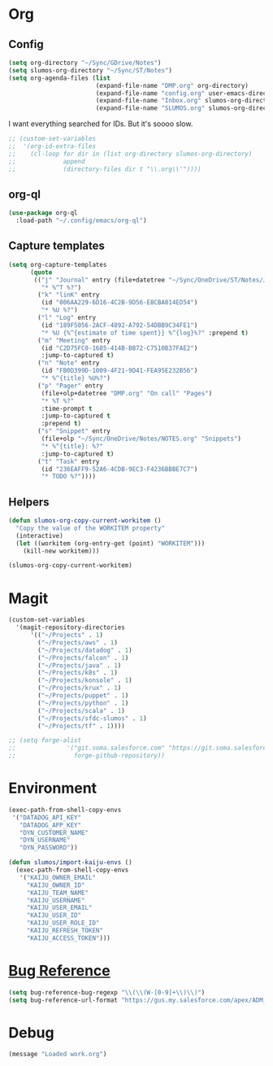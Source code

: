 # -*- mode: org; -*-
# Time-stamp: <2022-04-25 Mon 10:39 slumos@stevenlum-ltm>
#+DESCRIPTION: My nice =~/.config/emacs configuration: stuff for work
#+KEYWORDS:  emacs org
#+LANGUAGE:  en
#+STARTUP: entitiespretty overview
#+TODO: TODO(t) TRYING(r) BROKEN(t) SKIP(s) | DONE(d)
#+FILETAGS: :emacs:config:
#+CATEGORY: EMACS
#+PROPERTY: header-args    :results silent

* Org
** Config
   #+BEGIN_SRC emacs-lisp
          (setq org-directory "~/Sync/GDrive/Notes")
          (setq slumos-org-directory "~/Sync/ST/Notes")
          (setq org-agenda-files (list
                                  (expand-file-name "DMP.org" org-directory)
                                  (expand-file-name "config.org" user-emacs-directory)
                                  (expand-file-name "Inbox.org" slumos-org-directory)
                                  (expand-file-name "SLUMOS.org" slumos-org-directory)))
   #+END_SRC

   I want everything searched for IDs. But it's soooo slow.
   #+begin_src emacs-lisp
     ;; (custom-set-variables
     ;;  '(org-id-extra-files
     ;;    (cl-loop for dir in (list org-directory slumos-org-directory)
     ;;             append
     ;;             (directory-files dir t "\\.org\\'"))))
   #+end_src

** org-ql
   #+begin_src emacs-lisp :tangle no
     (use-package org-ql
       :load-path "~/.config/emacs/org-ql")
   #+end_src
** Capture templates
   #+BEGIN_SRC emacs-lisp
     (setq org-capture-templates
           (quote
            (("j" "Journal" entry (file+datetree "~/Sync/OneDrive/ST/Notes/JOURNAL.org")
              "* %^T %?")
             ("k" "linK" entry
              (id "006AA229-6D16-4C2B-9D56-E8CBA014ED54")
              "* %U %?")
             ("l" "Log" entry
              (id "189F5056-2ACF-4892-A792-54DBB9C34FE1")
              "* %U {%^{estimate of time spent}} %^{log}%?" :prepend t)
             ("m" "Meeting" entry
              (id "C2D75FC0-1685-414B-BB72-C7510B37FAE2")
              :jump-to-captured t)
             ("n" "Note" entry
              (id "FB0D399D-1009-4F21-9D41-FEA95E232B56")
              "* %^{title} %U%?")
             ("p" "Pager" entry
              (file+olp+datetree "DMP.org" "On call" "Pages")
              "* %T %?"
              :time-prompt t
              :jump-to-captured t
              :prepend t)
             ("s" "Snippet" entry
              (file+olp "~/Sync/OneDrive/Notes/NOTES.org" "Snippets")
              "* %^{title}: %?"
              :jump-to-captured t)
             ("t" "Task" entry
              (id "236EAFF9-52A6-4CDB-9EC3-F4236BBBE7C7")
              "* TODO %?"))))
   #+END_SRC
** Helpers
   :PROPERTIES:
   :test-property: test-value
   :WORKITEM: test-workitem
   :END:
   #+begin_src emacs-lisp
     (defun slumos-org-copy-current-workitem ()
       "Copy the value of the WORKITEM property"
       (interactive)
       (let ((workitem (org-entry-get (point) "WORKITEM")))
         (kill-new workitem)))
   #+end_src

   #+begin_src emacs-lisp :tangle no
     (slumos-org-copy-current-workitem)
   #+end_src

* Magit
  #+BEGIN_SRC emacs-lisp :results value silent
    (custom-set-variables
      '(magit-repository-directories
          '(("~/Projects" . 1)
            ("~/Projects/aws" . 1)
            ("~/Projects/datadog" . 1)
            ("~/Projects/falcon" . 1)
            ("~/Projects/java" . 1)
            ("~/Projects/k8s" . 1)
            ("~/Projects/konsole" . 1)
            ("~/Projects/krux" . 1)
            ("~/Projects/puppet" . 1)
            ("~/Projects/python" . 1)
            ("~/Projects/scala" . 1)
            ("~/Projects/sfdc-slumos" . 1)
            ("~/Projects/tf" . 1))))
  #+END_SRC

  #+begin_src emacs-lisp
    ;; (setq forge-alist
    ;;              '("git.soma.salesforce.com" "https://git.soma.salesforce.com/api/v3" "git.soma.salesforce.com"
    ;;                forge-github-repository))
  #+end_src

* Environment
  #+BEGIN_SRC emacs-lisp
    (exec-path-from-shell-copy-envs
     '("DATADOG_API_KEY"
       "DATADOG_APP_KEY"
       "DYN_CUSTOMER_NAME"
       "DYN_USERNAME"
       "DYN_PASSWORD"))
  #+END_SRC

  #+BEGIN_SRC emacs-lisp
    (defun slumos/import-kaiju-envs ()
      (exec-path-from-shell-copy-envs
       '("KAIJU_OWNER_EMAIL"
         "KAIJU_OWNER_ID"
         "KAIJU_TEAM_NAME"
         "KAIJU_USERNAME"
         "KAIJU_USER_EMAIL"
         "KAIJU_USER_ID"
         "KAIJU_USER_ROLE_ID"
         "KAIJU_REFRESH_TOKEN"
         "KAIJU_ACCESS_TOKEN")))
  #+END_SRC
* [[https://www.gnu.org/software/emacs/manual/html_node/emacs/Bug-Reference.html][Bug Reference]]
#+begin_src emacs-lisp
  (setq bug-reference-bug-regexp "\\(\\(W-[0-9]+\\)\\)")
  (setq bug-reference-url-format "https://gus.my.salesforce.com/apex/ADM_WorkLocator?bugorworknumber=%s")
#+end_src

* Debug
  #+begin_src emacs-lisp
    (message "Loaded work.org")
  #+end_src
